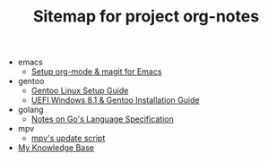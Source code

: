 #+TITLE: Sitemap for project org-notes

   + emacs
     + [[file:emacs/emacs_orgmode_setup.org][Setup org-mode & magit for Emacs]]
   + gentoo
     + [[file:gentoo/gentoo_setup.org][Gentoo Linux Setup Guide]]
     + [[file:gentoo/gentoo_installation.org][UEFI Windows 8.1 & Gentoo Installation Guide]]
   + golang
     + [[file:golang/golang_refspec_notes.org][Notes on Go's Language Specification]]
   + mpv
     + [[file:mpv/mpv_update.org][mpv's update script]]
   + [[file:index.org][My Knowledge Base]]
